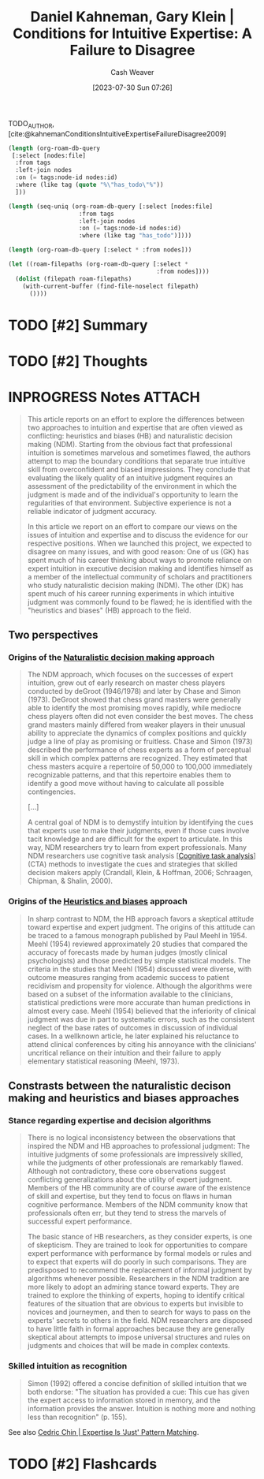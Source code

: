 :PROPERTIES:
:ROAM_REFS: [cite:@kahnemanConditionsIntuitiveExpertiseFailureDisagree2009]
:ID:       7ac554b7-d1b7-4348-8865-8742415b06d0
:LAST_MODIFIED: [2023-09-05 Tue 20:55]
:END:
#+title: Daniel Kahneman, Gary Klein | Conditions for Intuitive Expertise: A Failure to Disagree
#+hugo_custom_front_matter: :slug "7ac554b7-d1b7-4348-8865-8742415b06d0"
#+author: Cash Weaver
#+date: [2023-07-30 Sun 07:26]
#+filetags: :has_todo:reference:

TODO_AUTHOR, [cite:@kahnemanConditionsIntuitiveExpertiseFailureDisagree2009]

#+begin_src emacs-lisp
      (length (org-roam-db-query
       [:select [nodes:file]
        :from tags
        :left-join nodes
        :on (= tags:node-id nodes:id)
        :where (like tag (quote "%\"has_todo\"%"))
        ]))

#+end_src

#+RESULTS:
: 19

#+begin_src emacs-lisp
(length (seq-uniq (org-roam-db-query [:select [nodes:file]
                    :from tags
                    :left-join nodes
                    :on (= tags:node-id nodes:id)
                    :where (like tag "has_todo")])))
#+end_src

#+RESULTS:
: 13

#+begin_src emacs-lisp
(length (org-roam-db-query [:select * :from nodes]))
#+end_src

#+RESULTS:
: 1487

#+begin_src emacs-lisp
(let ((roam-filepaths (org-roam-db-query [:select *
                                          :from nodes])))
  (dolist (filepath roam-filepaths)
    (with-current-buffer (find-file-noselect filepath)
      ())))
#+end_src

#+RESULTS:
: 1487

* TODO [#2] Summary
* TODO [#2] Thoughts
* INPROGRESS Notes :ATTACH:
:PROPERTIES:
:NOTER_DOCUMENT: attachments/7a/c554b7-d1b7-4348-8865-8742415b06d0/Kahneman and Klein - 2009 - Conditions for intuitive expertise A failure to d.pdf
:NOTER_PAGE: 6
:END:

#+begin_quote
This article reports on an effort to explore the differences between two approaches to intuition and expertise that are often viewed as conflicting: heuristics and biases (HB) and naturalistic decision making (NDM). Starting from the obvious fact that professional intuition is sometimes marvelous and sometimes flawed, the authors attempt to map the boundary conditions that separate true intuitive skill from overconfident and biased impressions. They conclude that evaluating the likely quality of an intuitive judgment requires an assessment of the predictability of the environment in which the judgment is made and of the individual's opportunity to learn the regularities of that environment. Subjective experience is not a reliable indicator of judgment accuracy.

In this article we report on an effort to compare our views on the issues of intuition and expertise and to discuss the evidence for our respective positions. When we launched this project, we expected to disagree on many issues, and with good reason: One of us (GK) has spent much of his career thinking about ways to promote reliance on expert intuition in executive decision making and identifies himself as a member of the intellectual community of scholars and practitioners who study naturalistic decision making (NDM). The other (DK) has spent much of his career running experiments in which intuitive judgment was commonly found to be flawed; he is identified with the "heuristics and biases" (HB) approach to the field.
#+end_quote

** Two perspectives

*** Origins of the [[id:6eb374ad-69aa-476d-b1d8-02714ffc094f][Naturalistic decision making]] approach
:PROPERTIES:
:NOTER_PAGE: (1 . 0.5028409090909092)
:END:

#+begin_quote
The NDM approach, which focuses on the successes of expert intuition, grew out of early research on master chess players conducted by deGroot (1946/1978) and later by Chase and Simon (1973). DeGroot showed that chess grand masters were generally able to identify the most promising moves rapidly, while mediocre chess players often did not even consider the best moves. The chess grand masters mainly differed from weaker players in their unusual ability to appreciate the dynamics of complex positions and quickly judge a line of play as promising or fruitless. Chase and Simon (1973) described the performance of chess experts as a form of perceptual skill in which complex patterns are recognized. They estimated that chess masters acquire a repertoire of 50,000 to 100,000 immediately recognizable patterns, and that this repertoire enables them to identify a good move without having to calculate all possible contingencies.

[...]

A central goal of NDM is to demystify intuition by identifying the cues that experts use to make their judgments, even if those cues involve tacit knowledge and are difficult for the expert to articulate. In this way, NDM researchers try to learn from expert professionals. Many NDM researchers use cognitive task analysis [[[id:bd9daffc-f556-4bdc-975e-e35c3c98ebee][Cognitive task analysis]]] (CTA) methods to investigate the cues and strategies that skilled decision makers apply (Crandall, Klein, & Hoffman, 2006; Schraagen, Chipman, & Shalin, 2000).
#+end_quote

*** Origins of the [[id:e3f73b89-f752-4c4a-aa8c-8931a5752406][Heuristics and biases]] approach
:PROPERTIES:
:NOTER_PAGE: (3 . 0.7839171188949187)
:END:
#+begin_quote
In sharp contrast to NDM, the HB approach favors a skeptical attitude toward expertise and expert judgment. The origins of this attitude can be traced to a famous monograph published by Paul Meehl in 1954. Meehl (1954) reviewed approximately 20 studies that compared the accuracy of forecasts made by human judges (mostly clinical psychologists) and those predicted by simple statistical models. The criteria in the studies that Meehl (1954) discussed were diverse, with outcome measures ranging from academic success to patient recidivism and propensity for violence. Although the algorithms were based on a subset of the information available to the clinicians, statistical predictions were more accurate than human predictions in almost every case. Meehl (1954) believed that the inferiority of clinical judgment was due in part to systematic errors, such as the consistent neglect of the base rates of outcomes in discussion of individual cases. In a wellknown article, he later explained his reluctance to attend clinical conferences by citing his annoyance with the clinicians' uncritical reliance on their intuition and their failure to apply elementary statistical reasoning (Meehl, 1973).
#+end_quote

** Constrasts between the naturalistic decison making and heuristics and biases approaches

*** Stance regarding expertise and decision algorithms
:PROPERTIES:
:NOTER_PAGE: 4
:END:

#+begin_quote
There is no logical inconsistency between the observations that inspired the NDM and HB approaches to professional judgment: The intuitive judgments of some professionals are impressively skilled, while the judgments of other professionals are remarkably flawed. Although not contradictory, these core observations suggest conflicting generalizations about the utility of expert judgment. Members of the HB community are of course aware of the existence of skill and expertise, but they tend to focus on flaws in human cognitive performance. Members of the NDM community know that professionals often err, but they tend to stress the marvels of successful expert performance.

The basic stance of HB researchers, as they consider experts, is one of skepticism. They are trained to look for opportunities to compare expert performance with performance by formal models or rules and to expect that experts will do poorly in such comparisons. They are predisposed to recommend the replacement of informal judgment by algorithms whenever possible. Researchers in the NDM tradition are more likely to adopt an admiring stance toward experts. They are trained to explore the thinking of experts, hoping to identify critical features of the situation that are obvious to experts but invisible to novices and journeymen, and then to search for ways to pass on the experts' secrets to others in the field. NDM researchers are disposed to have little faith in formal approaches because they are generally skeptical about attempts to impose universal structures and rules on judgments and choices that will be made in complex contexts.
#+end_quote

*** Skilled intuition as recognition
:PROPERTIES:
:NOTER_PAGE: 6
:END:


#+begin_quote
Simon (1992) offered a concise definition of skilled intuition that we both endorse: "The situation has provided a cue: This cue has given the expert access to information stored in memory, and the information provides the answer. Intuition is nothing more and nothing less than recognition" (p. 155).
#+end_quote

See also [[id:b481f4e5-63b4-4455-8406-49825121b06c][Cedric Chin | Expertise Is 'Just' Pattern Matching]].
* TODO [#2] Flashcards
#+print_bibliography: